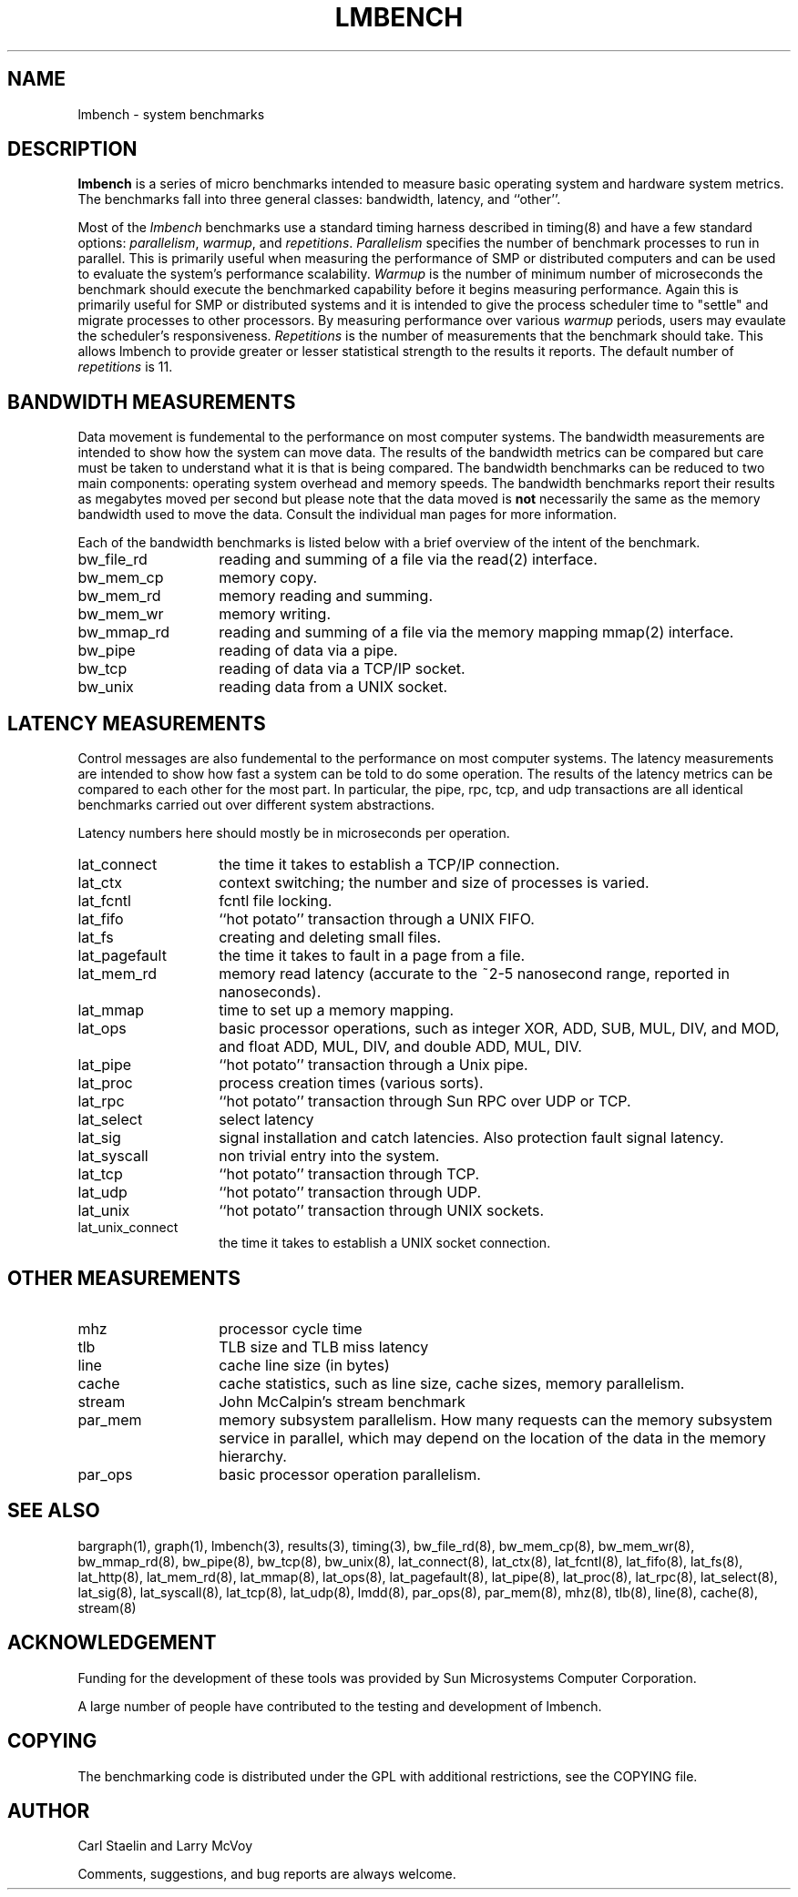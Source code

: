.\" $Id$
.TH LMBENCH 8 "$Date$" "(c)1994-2000 Larry McVoy and Carl Staelin" "LMBENCH"
.SH NAME
lmbench \- system benchmarks
.SH DESCRIPTION
.B lmbench
is a series of micro benchmarks intended to measure basic operating
system and hardware system metrics.  The benchmarks fall into three
general classes: bandwidth, latency, and ``other''.
.LP
Most of the
.I lmbench
benchmarks use a standard timing harness described in timing(8)
and have a few standard options:
.IR parallelism ,
.IR warmup ,
and
.IR repetitions .
.I Parallelism
specifies the number of benchmark processes to run in parallel.
This is primarily useful when measuring the performance of SMP
or distributed computers and can be used to evaluate the system's
performance scalability.
.I Warmup
is the number of minimum number of microseconds the benchmark should
execute the benchmarked capability before it begins measuring
performance.  Again this is primarily useful for SMP or distributed
systems and it is intended to give the process scheduler time to
"settle" and migrate processes to other processors.  By measuring
performance over various
.I warmup
periods, users may evaulate the scheduler's responsiveness.
.I Repetitions
is the number of measurements that the benchmark should take.  This
allows lmbench to provide greater or lesser statistical strength to
the results it reports.  The default number of 
.I repetitions
is 11.
.SH BANDWIDTH MEASUREMENTS
Data movement is fundemental to the performance on most computer systems.
The bandwidth measurements are intended to show how the system can move
data.  The results of the bandwidth metrics can be compared but care
must be taken to understand what it is that is being compared.  The
bandwidth benchmarks can be reduced to two main components: operating
system overhead and memory speeds.  The bandwidth benchmarks report
their results as megabytes moved per second but please note that the
data moved is \fBnot\fP necessarily the same as the memory bandwidth 
used to move the data.  Consult the individual man pages for more 
information.
.LP
Each of the bandwidth benchmarks is listed below with a brief overview of the 
intent of the benchmark.
.TP 14
bw_file_rd
reading and summing of a file via the read(2) interface.
.TP 
bw_mem_cp
memory copy.
.TP
bw_mem_rd
memory reading and summing.
.TP
bw_mem_wr
memory writing.
.TP
bw_mmap_rd
reading and summing of a file via the memory mapping mmap(2) interface.
.TP
bw_pipe
reading of data via a pipe.
.TP
bw_tcp
reading of data via a TCP/IP socket.
.TP
bw_unix
reading data from a UNIX socket.
.SH LATENCY MEASUREMENTS
Control messages are also fundemental to the performance on most
computer systems.  The latency measurements are intended to show how fast
a system can be told to do some operation.  The results of the 
latency metrics can be compared to each other
for the most part.  In particular, the
pipe, rpc, tcp, and udp transactions are all identical benchmarks 
carried out over different system abstractions.
.LP
Latency numbers here should mostly be in microseconds per operation.
.TP 14
lat_connect
the time it takes to establish a TCP/IP connection.
.TP 
lat_ctx
context switching; the number and size of processes is varied.
.TP
lat_fcntl
fcntl file locking.
.TP
lat_fifo
``hot potato'' transaction through a UNIX FIFO.
.TP 
lat_fs
creating and deleting small files.
.TP 
lat_pagefault
the time it takes to fault in a page from a file.
.TP
lat_mem_rd
memory read latency (accurate to the ~2-5 nanosecond range,
reported in nanoseconds).
.TP
lat_mmap
time to set up a memory mapping.
.TP
lat_ops
basic processor operations, such as integer XOR, ADD, SUB, MUL, DIV,
and MOD, and float ADD, MUL, DIV, and double ADD, MUL, DIV.
.TP
lat_pipe
``hot potato'' transaction through a Unix pipe.
.TP
lat_proc
process creation times (various sorts).
.TP
lat_rpc
``hot potato'' transaction through Sun RPC over UDP or TCP.
.TP
lat_select
select latency
.TP
lat_sig
signal installation and catch latencies.  Also protection fault signal
latency.
.TP
lat_syscall
non trivial entry into the system.
.TP
lat_tcp
``hot potato'' transaction through TCP.
.TP
lat_udp
``hot potato'' transaction through UDP.
.TP
lat_unix
``hot potato'' transaction through UNIX sockets.
.TP
lat_unix_connect
the time it takes to establish a UNIX socket connection.
.SH OTHER MEASUREMENTS
.TP 14
mhz
processor cycle time
.TP
tlb
TLB size and TLB miss latency
.TP
line
cache line size (in bytes)
.TP
cache
cache statistics, such as line size, cache sizes, memory parallelism.
.TP
stream
John McCalpin's stream benchmark
.TP
par_mem
memory subsystem parallelism.  How many requests can the memory
subsystem service in parallel, which may depend on the location of the
data in the memory hierarchy.  
.TP
par_ops
basic processor operation parallelism.
.SH SEE ALSO
bargraph(1),
graph(1),
lmbench(3),
results(3),
timing(3),
bw_file_rd(8), 
bw_mem_cp(8), 
bw_mem_wr(8), 
bw_mmap_rd(8), 
bw_pipe(8), 
bw_tcp(8),
bw_unix(8),
lat_connect(8), 
lat_ctx(8),
lat_fcntl(8),
lat_fifo(8),
lat_fs(8),
lat_http(8),
lat_mem_rd(8),
lat_mmap(8),
lat_ops(8),
lat_pagefault(8),
lat_pipe(8),
lat_proc(8),
lat_rpc(8),
lat_select(8),
lat_sig(8),
lat_syscall(8),
lat_tcp(8),
lat_udp(8),
lmdd(8),
par_ops(8),
par_mem(8),
mhz(8),
tlb(8),
line(8),
cache(8),
stream(8)
.SH ACKNOWLEDGEMENT
Funding for the development of these tools was provided by Sun
Microsystems Computer Corporation.
.LP
A large number of people have contributed to the testing and
development of lmbench.
.SH COPYING
The benchmarking code is distributed under the GPL with additional 
restrictions, see the COPYING file.
.SH "AUTHOR"
Carl Staelin and Larry McVoy
.PP
Comments, suggestions, and bug reports are always welcome.
